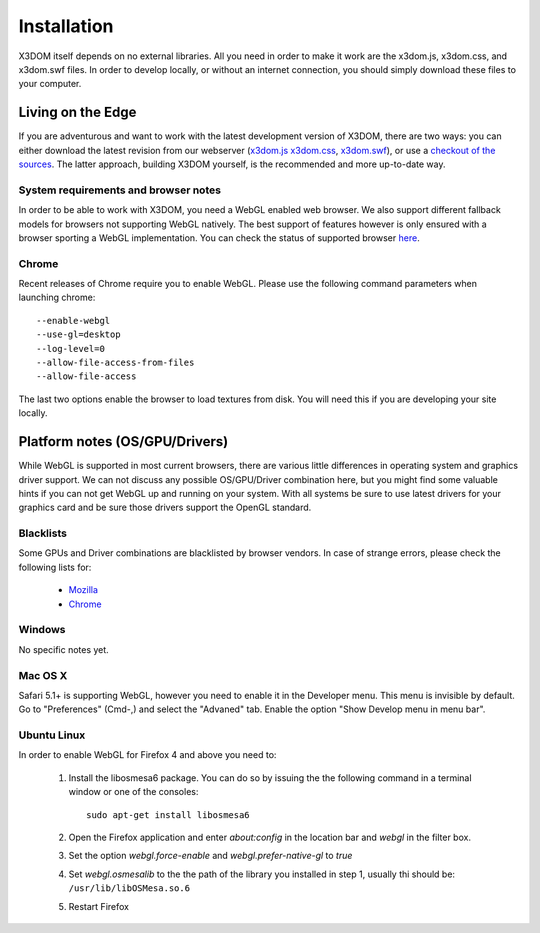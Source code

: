 .. _installation:

Installation
============

X3DOM itself depends on no external libraries. All you need in order to make it
work are the x3dom.js, x3dom.css, and x3dom.swf files. In order to develop
locally, or without an internet connection, you should simply download these
files to your computer.


Living on the Edge
------------------

If you are adventurous and want to work with the latest development version of
X3DOM, there are two ways: you can either download the latest revision from our
webserver (`x3dom.js <http://x3dom.org/dist/x3dom.js>`_
`x3dom.css <http://x3dom.org/x3dom/dist/x3dom.css>`_,
`x3dom.swf <http://x3dom.org/x3dom/dist/x3dom.swf>`_), or use a `checkout of the
sources <http://github.com/x3dom/x3dom/>`_. The latter approach, building X3DOM
yourself, is the recommended and more up-to-date way.


System requirements and browser notes
~~~~~~~~~~~~~~~~~~~~~~~~~~~~~~~~~~~~~~~

In order to be able to work with X3DOM, you need a WebGL enabled web browser.
We also support different fallback models for browsers not supporting WebGL
natively. The best support of features however is only ensured with a browser
sporting a WebGL implementation. You can check the status of supported
browser `here <http://www.x3dom.org/?page_id=9>`_.


Chrome
~~~~~~
Recent releases of Chrome require you to enable WebGL. Please use the following
command parameters when launching chrome::

    --enable-webgl
    --use-gl=desktop
    --log-level=0
    --allow-file-access-from-files
    --allow-file-access

The last two options enable the browser to load textures from disk. You will
need this if you are developing your site locally.



Platform notes (OS/GPU/Drivers)
-------------------------------

While WebGL is supported in most current browsers, there are various little
differences in operating system and graphics driver support. We can not discuss
any possible OS/GPU/Driver combination here, but you might find some valuable
hints if you can not get WebGL up and running on your system. With all systems
be sure to use latest drivers for your graphics card and be sure those drivers
support the OpenGL standard.


Blacklists
~~~~~~~~~~
Some GPUs and Driver combinations are blacklisted by browser vendors. In case
of strange errors, please check the following lists for:

  * `Mozilla <https://wiki.mozilla.org/Blocklisting/Blocked_Graphics_Drivers>`_
  * `Chrome <http://src.chromium.org/viewvc/chrome/trunk/src/chrome/browser/resources/software_rendering_list.json>`_



Windows
~~~~~~~

No specific notes yet.


Mac OS X
~~~~~~~~

Safari 5.1+ is supporting WebGL, however you need to enable it in the Developer menu.
This menu is invisible by default. Go to "Preferences" (Cmd-,) and select the 
"Advaned" tab. Enable the option "Show Develop menu in menu bar".


Ubuntu Linux
~~~~~~~~~~~~

In order to enable WebGL for Firefox 4 and above you need to:

  1. Install the libosmesa6 package. You can do so by issuing
     the the following command in a terminal window or one of the consoles::

         sudo apt-get install libosmesa6

  2. Open the Firefox application and enter *about:config* in the
     location bar and *webgl* in the filter box.

  3. Set the option *webgl.force-enable* and *webgl.prefer-native-gl* to *true*

  4. Set *webgl.osmesalib* to the the path of the library you installed
     in step 1, usually thi should be: ``/usr/lib/libOSMesa.so.6``

  5. Restart Firefox
  
